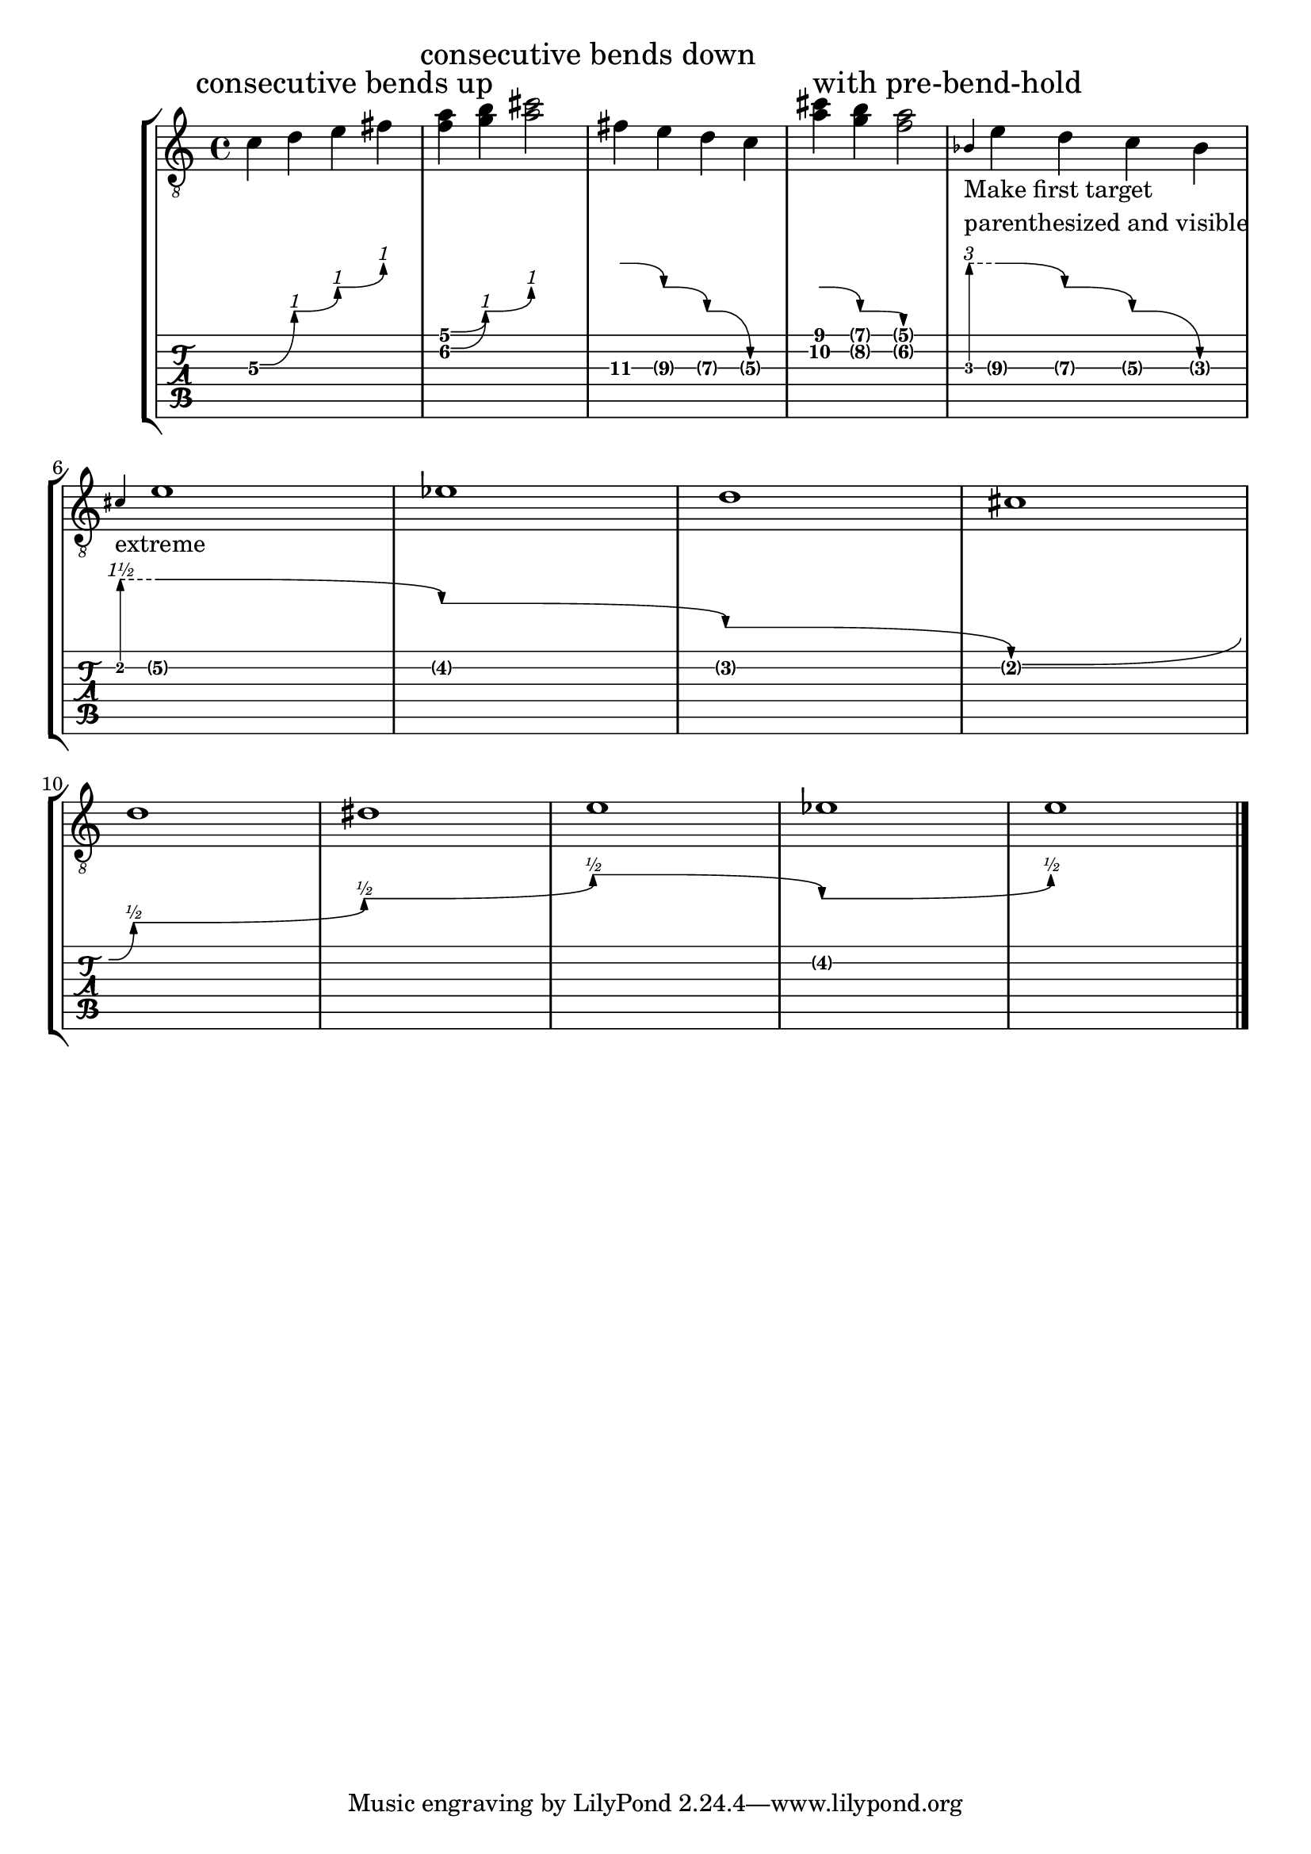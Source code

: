 \version "2.23.0"

\header {
  texidoc = "Multiple consecutive @code{BendSpanner} grobs work.
Every @code{BendSpanner} following another one starts at the arrow head of the
previous one or at a @code{TabNoteHead}."
}

mus-consecutive-bend = {
  \mark "consecutive bends up"
  c'4\3\^ d'\3 \^ e'\3 \^ fis'\3
  <f'\2 a'>4\^ <g' b'\1> \^ <a' cis''>2

  \mark "consecutive bends down"
  fis'4\3 -\tweak details.successive-level #3 \^ e'\3\^ d'\3 \^ c'\3
  <a' cis''>4 -\tweak details.successive-level #2 \^ <g' b'>\^ <f' a'>2

  \mark "with pre-bend-hold"
  <>_\markup \column { "Make first target" "parenthesized and visible" }
  \grace bes4\3 -\tweak style #'pre-bend-hold
                -\tweak details.target-visibility ##t
                -\tweak details.successive-level #3
                \^
  e'4\3 \^ d'\3 \^ c'\3 \^ bes\3 \break

  <>-"extreme"
  \grace cis'-\tweak style #'pre-bend-hold
             -\tweak details.target-visibility ##t
             -\tweak details.successive-level #3
             \^
  e'1\2\^ ees'\^ d'\^ cis'\^ \break
  d'\^  dis' \^ e'\2\^ ees' \^ e'\2
  \bar "|."
}

\score {
  \new StaffGroup
  <<
    \new Staff { \clef "G_8" \mus-consecutive-bend }
    \new TabVoice \mus-consecutive-bend
  >>
  \layout {
    \context {
      \Voice
      \omit StringNumber
    }
  }
}

